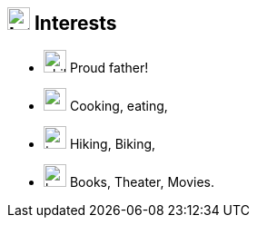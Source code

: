 
== image:heartbeat.svg[Interests,25] Interests

[no-bullet]
* image:child.svg[child,25] Proud father!
* image:carrot.svg[,25] Cooking, eating,
* image:tree.svg[,25] Hiking, Biking,
* image:book-reader.svg[,25] Books, Theater, Movies.
